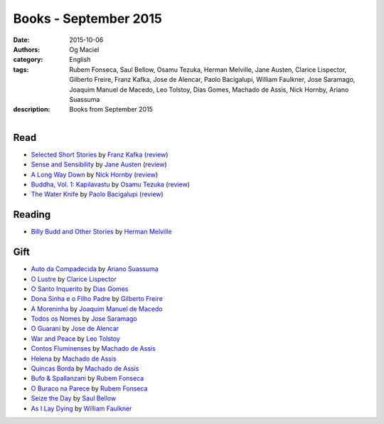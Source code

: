 Books - September 2015
######################
:date: 2015-10-06
:authors: Og Maciel
:category: English
:tags: Rubem Fonseca, Saul Bellow, Osamu Tezuka, Herman Melville, Jane Austen, Clarice Lispector, Gilberto Freire, Franz Kafka, Jose de Alencar, Paolo Bacigalupi, William Faulkner, Jose Saramago, Joaquim Manuel de Macedo, Leo Tolstoy, Dias Gomes, Machado de Assis, Nick Hornby, Ariano Suassuma
:description: Books from September 2015


.. figure:: https://omaciel.fedorapeople.org/book_review.png
   :alt: Books - September 2015
   :align: left
   :figwidth: 40 %




Read
----

* `Selected Short Stories`_ by `Franz Kafka`_ (`review`__)
* `Sense and Sensibility`_ by `Jane Austen`_ (`review`__)
* `A Long Way Down`_ by `Nick Hornby`_ (`review`__)
* `Buddha, Vol. 1\: Kapilavastu`_ by `Osamu Tezuka`_ (`review`__)
* `The Water Knife`_ by `Paolo Bacigalupi`_ (`review`__)

Reading
-------

* `Billy Budd and Other Stories`_ by `Herman Melville`_

Gift
----

* `Auto da Compadecida`_ by `Ariano Suassuma`_
* `O Lustre`_ by `Clarice Lispector`_
* `O Santo Inquerito`_ by `Dias Gomes`_
* `Dona Sinha e o Filho Padre`_ by `Gilberto Freire`_
* `A Moreninha`_ by `Joaquim Manuel de Macedo`_
* `Todos os Nomes`_ by `Jose Saramago`_
* `O Guarani`_ by `Jose de Alencar`_
* `War and Peace`_ by `Leo Tolstoy`_
* `Contos Fluminenses`_ by `Machado de Assis`_
* `Helena`_ by `Machado de Assis`_
* `Quincas Borda`_ by `Machado de Assis`_
* `Bufo & Spallanzani`_ by `Rubem Fonseca`_
* `O Buraco na Parece`_ by `Rubem Fonseca`_
* `Seize the Day`_ by `Saul Bellow`_
* `As I Lay Dying`_ by `William Faulkner`_

.. Author Links
.. _Ariano Suassuma: https://www.goodreads.com/search?utf8=%E2%9C%93&query=Ariano+Suassuma
.. _Clarice Lispector: https://www.goodreads.com/search?utf8=%E2%9C%93&query=Clarice+Lispector
.. _Dias Gomes: https://www.goodreads.com/search?utf8=%E2%9C%93&query=Dias+Gomes
.. _Franz Kafka: https://www.goodreads.com/search?utf8=%E2%9C%93&query=Franz+Kafka
.. _Gilberto Freire: https://www.goodreads.com/search?utf8=%E2%9C%93&query=Gilberto+Freire
.. _Herman Melville: https://www.goodreads.com/search?utf8=%E2%9C%93&query=Herman+Melville
.. _Jane Austen: https://www.goodreads.com/search?utf8=%E2%9C%93&query=Jane+Austen
.. _Joaquim Manuel de Macedo: https://www.goodreads.com/search?utf8=%E2%9C%93&query=Joaquim+Manuel+de+Macedo
.. _Jose Saramago: https://www.goodreads.com/search?utf8=%E2%9C%93&query=Jose+Saramago
.. _Jose de Alencar: https://www.goodreads.com/search?utf8=%E2%9C%93&query=Jose+de+Alencar
.. _Leo Tolstoy: https://www.goodreads.com/search?utf8=%E2%9C%93&query=Leo+Tolstoy
.. _Machado de Assis: https://www.goodreads.com/search?utf8=%E2%9C%93&query=Machado+de+Assis
.. _Nick Hornby: https://www.goodreads.com/search?utf8=%E2%9C%93&query=Nick+Hornby
.. _Osamu Tezuka: https://www.goodreads.com/search?utf8=%E2%9C%93&query=Osamu+Tezuka
.. _Paolo Bacigalupi: https://www.goodreads.com/search?utf8=%E2%9C%93&query=Paolo+Bacigalupi
.. _Rubem Fonseca: https://www.goodreads.com/search?utf8=%E2%9C%93&query=Rubem+Fonseca
.. _Saul Bellow: https://www.goodreads.com/search?utf8=%E2%9C%93&query=Saul+Bellow
.. _William Faulkner: https://www.goodreads.com/search?utf8=%E2%9C%93&query=William+Faulkner

.. Reviews
__ https://www.goodreads.com/review/show/1378432779
__ https://www.goodreads.com/review/show/1392989148
__ https://www.goodreads.com/review/show/1359387724
__ https://www.goodreads.com/review/show/1384819166
__ https://www.goodreads.com/review/show/1386713795

.. Books Links
.. _A Long Way Down: https://www.goodreads.com/search?utf8=%E2%9C%93&query=A+Long+Way+Down
.. _A Moreninha: https://www.goodreads.com/search?utf8=%E2%9C%93&query=A+Moreninha
.. _As I Lay Dying: https://www.goodreads.com/search?utf8=%E2%9C%93&query=As+I+Lay+Dying
.. _Auto da Compadecida: https://www.goodreads.com/search?utf8=%E2%9C%93&query=Auto+da+Compadecida
.. _Billy Budd and Other Stories: https://www.goodreads.com/search?utf8=%E2%9C%93&query=Billy+Budd+and+Other+Stories
.. _Buddha, Vol. 1\: Kapilavastu: https://www.goodreads.com/search?utf8=%E2%9C%93&query=Buddha,+Vol.+1\:+Kapilavastu
.. _Bufo & Spallanzani: https://www.goodreads.com/search?utf8=%E2%9C%93&query=Bufo+&+Spallanzani
.. _Contos Fluminenses: https://www.goodreads.com/search?utf8=%E2%9C%93&query=Contos+Fluminenses
.. _Dona Sinha e o Filho Padre: https://www.goodreads.com/search?utf8=%E2%9C%93&query=Dona+Sinha+e+o+Filho+Padre
.. _Helena: https://www.goodreads.com/search?utf8=%E2%9C%93&query=Helena
.. _O Buraco na Parece: https://www.goodreads.com/search?utf8=%E2%9C%93&query=O+Buraco+na+Parece
.. _O Guarani: https://www.goodreads.com/search?utf8=%E2%9C%93&query=O+Guarani
.. _O Lustre: https://www.goodreads.com/search?utf8=%E2%9C%93&query=O+Lustre
.. _O Santo Inquerito: https://www.goodreads.com/search?utf8=%E2%9C%93&query=O+Santo+Inquerito
.. _Quincas Borda: https://www.goodreads.com/search?utf8=%E2%9C%93&query=Quincas+Borda
.. _Seize the Day: https://www.goodreads.com/search?utf8=%E2%9C%93&query=Seize+the+Day
.. _Selected Short Stories: https://www.goodreads.com/search?utf8=%E2%9C%93&query=Selected+Short+Stories
.. _Sense and Sensibility: https://www.goodreads.com/search?utf8=%E2%9C%93&query=Sense+and+Sensibility
.. _The Water Knife: https://www.goodreads.com/search?utf8=%E2%9C%93&query=The+Water+Knife
.. _Todos os Nomes: https://www.goodreads.com/search?utf8=%E2%9C%93&query=Todos+os+Nomes
.. _War and Peace: https://www.goodreads.com/search?utf8=%E2%9C%93&query=War+and+Peace
